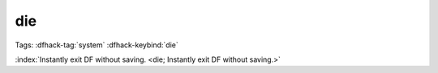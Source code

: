 die
===

Tags: :dfhack-tag:`system`
:dfhack-keybind:`die`

:index:`Instantly exit DF without saving.
<die; Instantly exit DF without saving.>`

